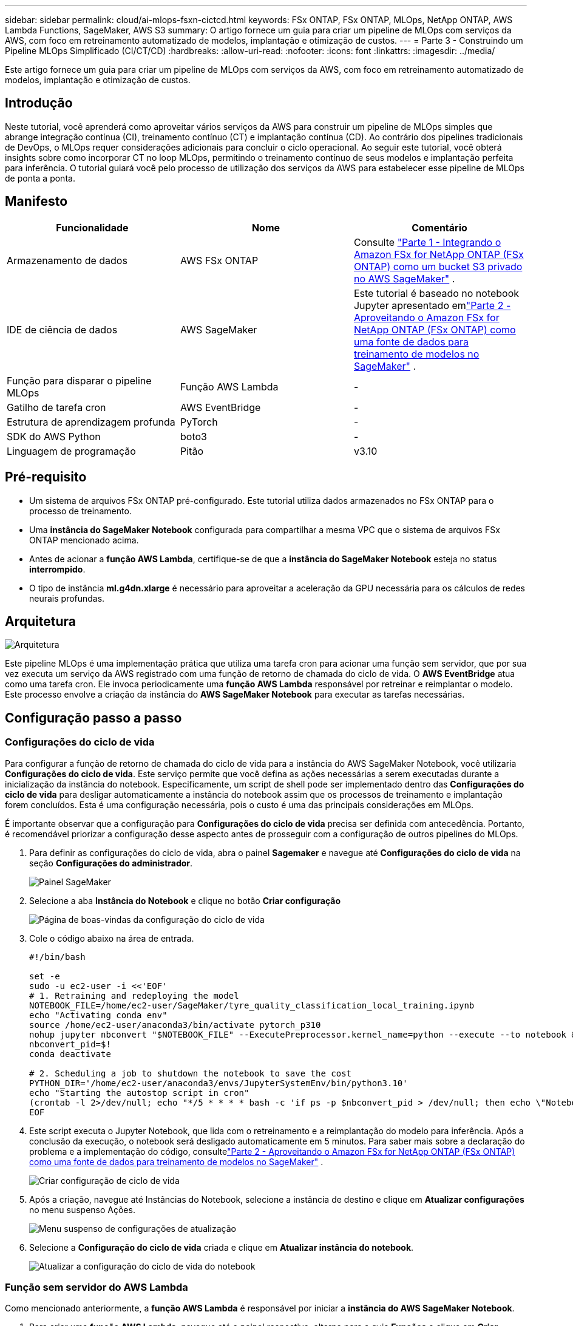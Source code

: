 ---
sidebar: sidebar 
permalink: cloud/ai-mlops-fsxn-cictcd.html 
keywords: FSx ONTAP, FSx ONTAP, MLOps, NetApp ONTAP, AWS Lambda Functions, SageMaker, AWS S3 
summary: O artigo fornece um guia para criar um pipeline de MLOps com serviços da AWS, com foco em retreinamento automatizado de modelos, implantação e otimização de custos. 
---
= Parte 3 - Construindo um Pipeline MLOps Simplificado (CI/CT/CD)
:hardbreaks:
:allow-uri-read: 
:nofooter: 
:icons: font
:linkattrs: 
:imagesdir: ../media/


[role="lead"]
Este artigo fornece um guia para criar um pipeline de MLOps com serviços da AWS, com foco em retreinamento automatizado de modelos, implantação e otimização de custos.



== Introdução

Neste tutorial, você aprenderá como aproveitar vários serviços da AWS para construir um pipeline de MLOps simples que abrange integração contínua (CI), treinamento contínuo (CT) e implantação contínua (CD).  Ao contrário dos pipelines tradicionais de DevOps, o MLOps requer considerações adicionais para concluir o ciclo operacional.  Ao seguir este tutorial, você obterá insights sobre como incorporar CT no loop MLOps, permitindo o treinamento contínuo de seus modelos e implantação perfeita para inferência.  O tutorial guiará você pelo processo de utilização dos serviços da AWS para estabelecer esse pipeline de MLOps de ponta a ponta.



== Manifesto

|===
| Funcionalidade | Nome | Comentário 


| Armazenamento de dados | AWS FSx ONTAP | Consulte link:ai-mlops-fsxn-s3.html["Parte 1 - Integrando o Amazon FSx for NetApp ONTAP (FSx ONTAP) como um bucket S3 privado no AWS SageMaker"] . 


| IDE de ciência de dados | AWS SageMaker | Este tutorial é baseado no notebook Jupyter apresentado emlink:ai-mlops-fsxn-sagemaker.html["Parte 2 - Aproveitando o Amazon FSx for NetApp ONTAP (FSx ONTAP) como uma fonte de dados para treinamento de modelos no SageMaker"] . 


| Função para disparar o pipeline MLOps | Função AWS Lambda | - 


| Gatilho de tarefa cron | AWS EventBridge | - 


| Estrutura de aprendizagem profunda | PyTorch | - 


| SDK do AWS Python | boto3 | - 


| Linguagem de programação | Pitão | v3.10 
|===


== Pré-requisito

* Um sistema de arquivos FSx ONTAP pré-configurado.  Este tutorial utiliza dados armazenados no FSx ONTAP para o processo de treinamento.
* Uma *instância do SageMaker Notebook* configurada para compartilhar a mesma VPC que o sistema de arquivos FSx ONTAP mencionado acima.
* Antes de acionar a *função AWS Lambda*, certifique-se de que a *instância do SageMaker Notebook* esteja no status *interrompido*.
* O tipo de instância *ml.g4dn.xlarge* é necessário para aproveitar a aceleração da GPU necessária para os cálculos de redes neurais profundas.




== Arquitetura

image:mlops-fsxn-cictcd-012.png["Arquitetura"]

Este pipeline MLOps é uma implementação prática que utiliza uma tarefa cron para acionar uma função sem servidor, que por sua vez executa um serviço da AWS registrado com uma função de retorno de chamada do ciclo de vida.  O *AWS EventBridge* atua como uma tarefa cron.  Ele invoca periodicamente uma *função AWS Lambda* responsável por retreinar e reimplantar o modelo.  Este processo envolve a criação da instância do *AWS SageMaker Notebook* para executar as tarefas necessárias.



== Configuração passo a passo



=== Configurações do ciclo de vida

Para configurar a função de retorno de chamada do ciclo de vida para a instância do AWS SageMaker Notebook, você utilizaria *Configurações do ciclo de vida*.  Este serviço permite que você defina as ações necessárias a serem executadas durante a inicialização da instância do notebook.  Especificamente, um script de shell pode ser implementado dentro das *Configurações do ciclo de vida* para desligar automaticamente a instância do notebook assim que os processos de treinamento e implantação forem concluídos.  Esta é uma configuração necessária, pois o custo é uma das principais considerações em MLOps.

É importante observar que a configuração para *Configurações do ciclo de vida* precisa ser definida com antecedência.  Portanto, é recomendável priorizar a configuração desse aspecto antes de prosseguir com a configuração de outros pipelines do MLOps.

. Para definir as configurações do ciclo de vida, abra o painel *Sagemaker* e navegue até *Configurações do ciclo de vida* na seção *Configurações do administrador*.
+
image:mlops-fsxn-cictcd-001.png["Painel SageMaker"]

. Selecione a aba *Instância do Notebook* e clique no botão *Criar configuração*
+
image:mlops-fsxn-cictcd-002.png["Página de boas-vindas da configuração do ciclo de vida"]

. Cole o código abaixo na área de entrada.
+
[source, bash]
----
#!/bin/bash

set -e
sudo -u ec2-user -i <<'EOF'
# 1. Retraining and redeploying the model
NOTEBOOK_FILE=/home/ec2-user/SageMaker/tyre_quality_classification_local_training.ipynb
echo "Activating conda env"
source /home/ec2-user/anaconda3/bin/activate pytorch_p310
nohup jupyter nbconvert "$NOTEBOOK_FILE" --ExecutePreprocessor.kernel_name=python --execute --to notebook &
nbconvert_pid=$!
conda deactivate

# 2. Scheduling a job to shutdown the notebook to save the cost
PYTHON_DIR='/home/ec2-user/anaconda3/envs/JupyterSystemEnv/bin/python3.10'
echo "Starting the autostop script in cron"
(crontab -l 2>/dev/null; echo "*/5 * * * * bash -c 'if ps -p $nbconvert_pid > /dev/null; then echo \"Notebook is still running.\" >> /var/log/jupyter.log; else echo \"Notebook execution completed.\" >> /var/log/jupyter.log; $PYTHON_DIR -c \"import boto3;boto3.client(\'sagemaker\').stop_notebook_instance(NotebookInstanceName=get_notebook_name())\" >> /var/log/jupyter.log; fi'") | crontab -
EOF
----
. Este script executa o Jupyter Notebook, que lida com o retreinamento e a reimplantação do modelo para inferência.  Após a conclusão da execução, o notebook será desligado automaticamente em 5 minutos.  Para saber mais sobre a declaração do problema e a implementação do código, consultelink:ai-mlops-fsxn-sagemaker.html["Parte 2 - Aproveitando o Amazon FSx for NetApp ONTAP (FSx ONTAP) como uma fonte de dados para treinamento de modelos no SageMaker"] .
+
image:mlops-fsxn-cictcd-003.png["Criar configuração de ciclo de vida"]

. Após a criação, navegue até Instâncias do Notebook, selecione a instância de destino e clique em *Atualizar configurações* no menu suspenso Ações.
+
image:mlops-fsxn-cictcd-004.png["Menu suspenso de configurações de atualização"]

. Selecione a *Configuração do ciclo de vida* criada e clique em *Atualizar instância do notebook*.
+
image:mlops-fsxn-cictcd-005.png["Atualizar a configuração do ciclo de vida do notebook"]





=== Função sem servidor do AWS Lambda

Como mencionado anteriormente, a *função AWS Lambda* é responsável por iniciar a *instância do AWS SageMaker Notebook*.

. Para criar uma *função AWS Lambda*, navegue até o painel respectivo, alterne para a guia *Funções* e clique em *Criar função*.
+
image:mlops-fsxn-cictcd-006.png["Página inicial da função lambda da AWS"]

. Preencha todas as entradas necessárias na página e lembre-se de mudar o tempo de execução para *Python 3.10*.
+
image:mlops-fsxn-cictcd-007.png["Crie uma função lambda da AWS"]

. Verifique se a função designada tem a permissão necessária *AmazonSageMakerFullAccess* e clique no botão *Criar função*.
+
image:mlops-fsxn-cictcd-008.png["Selecione a função de execução"]

. Selecione a função Lambda criada.  Na aba de código, copie e cole o seguinte código na área de texto.  Este código inicia a instância do notebook chamada *fsxn-ontap*.
+
[source, python]
----
import boto3
import logging

def lambda_handler(event, context):
    client = boto3.client('sagemaker')
    logging.info('Invoking SageMaker')
    client.start_notebook_instance(NotebookInstanceName='fsxn-ontap')
    return {
        'statusCode': 200,
        'body': f'Starting notebook instance: {notebook_instance_name}'
    }
----
. Clique no botão *Implantar* para aplicar esta alteração de código.
+
image:mlops-fsxn-cictcd-009.png["Implantação"]

. Para especificar como acionar esta função do AWS Lambda, clique no botão Adicionar acionador.
+
image:mlops-fsxn-cictcd-010.png["Adicionar gatilho de função AWS"]

. Selecione EventBridge no menu suspenso e clique no botão de opção Criar uma nova regra.  No campo de expressão do cronograma, insira `rate(1 day)` e clique no botão Adicionar para criar e aplicar esta nova regra de tarefa cron à função do AWS Lambda.
+
image:mlops-fsxn-cictcd-011.png["Finalizar gatilho"]



Após concluir a configuração em duas etapas, diariamente, a *função AWS Lambda* iniciará o *SageMaker Notebook*, executará o retreinamento do modelo usando os dados do repositório *FSx ONTAP*, reimplantará o modelo atualizado no ambiente de produção e desligará automaticamente a *instância do SageMaker Notebook* para otimizar custos.  Isso garante que o modelo permaneça atualizado.

Isso conclui o tutorial para desenvolver um pipeline de MLOps.
